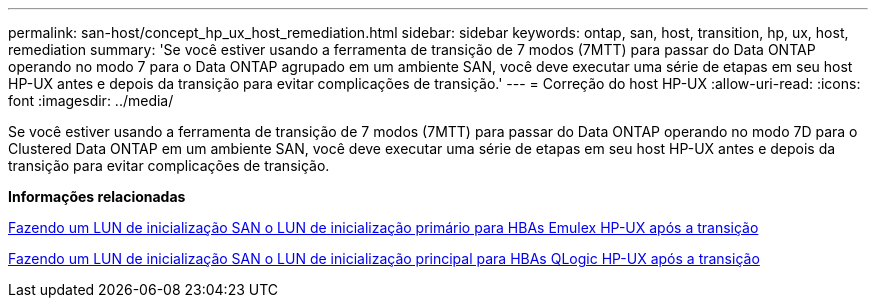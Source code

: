 ---
permalink: san-host/concept_hp_ux_host_remediation.html 
sidebar: sidebar 
keywords: ontap, san, host, transition, hp, ux, host, remediation 
summary: 'Se você estiver usando a ferramenta de transição de 7 modos (7MTT) para passar do Data ONTAP operando no modo 7 para o Data ONTAP agrupado em um ambiente SAN, você deve executar uma série de etapas em seu host HP-UX antes e depois da transição para evitar complicações de transição.' 
---
= Correção do host HP-UX
:allow-uri-read: 
:icons: font
:imagesdir: ../media/


[role="lead"]
Se você estiver usando a ferramenta de transição de 7 modos (7MTT) para passar do Data ONTAP operando no modo 7D para o Clustered Data ONTAP em um ambiente SAN, você deve executar uma série de etapas em seu host HP-UX antes e depois da transição para evitar complicações de transição.

*Informações relacionadas*

xref:task_making_a_san_boot_lun_primary_for_hp_ux_emulex_hbas_after_transition.adoc[Fazendo um LUN de inicialização SAN o LUN de inicialização primário para HBAs Emulex HP-UX após a transição]

xref:task_making_san_boot_lun_primary_boot_lun_for_hp_ux_qlogic_hbas_after_transition.adoc[Fazendo um LUN de inicialização SAN o LUN de inicialização principal para HBAs QLogic HP-UX após a transição]
